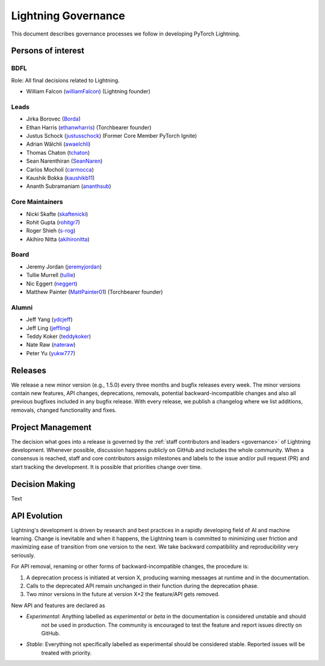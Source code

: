 .. _governance:

Lightning Governance
####################

This document describes governance processes we follow in developing PyTorch Lightning.

Persons of interest
*******************

BDFL
----
Role: All final decisions related to Lightning.

- William Falcon (`williamFalcon <https://github.com/williamFalcon>`_) (Lightning founder)


Leads
-----
- Jirka Borovec (`Borda <https://github.com/Borda>`_)
- Ethan Harris (`ethanwharris <https://github.com/ethanwharris>`_) (Torchbearer founder)
- Justus Schock (`justusschock <https://github.com/justusschock>`_) (Former Core Member PyTorch Ignite)
- Adrian Wälchli (`awaelchli <https://github.com/awaelchli>`_)
- Thomas Chaton (`tchaton <https://github.com/tchaton>`_)
- Sean Narenthiran (`SeanNaren <https://github.com/SeanNaren>`_)
- Carlos Mocholí (`carmocca <https://github.com/carmocca>`_)
- Kaushik Bokka (`kaushikb11 <https://github.com/kaushikb11>`_)
- Ananth Subramaniam (`ananthsub <https://github.com/ananthsub>`_)

Core Maintainers
----------------
- Nicki Skafte (`skaftenicki <https://github.com/SkafteNicki>`_)
- Rohit Gupta (`rohitgr7 <https://github.com/rohitgr7>`_)
- Roger Shieh (`s-rog <https://github.com/s-rog>`_)
- Akihiro Nitta (`akihironitta <https://github.com/akihironitta>`_)

Board
-----
- Jeremy Jordan (`jeremyjordan <https://github.com/jeremyjordan>`_)
- Tullie Murrell (`tullie <https://github.com/tullie>`_)
- Nic Eggert (`neggert <https://github.com/neggert>`_)
- Matthew Painter (`MattPainter01 <https://github.com/MattPainter01>`_) (Torchbearer founder)


Alumni
------
- Jeff Yang (`ydcjeff <https://github.com/ydcjeff>`_)
- Jeff Ling (`jeffling <https://github.com/jeffling>`_)
- Teddy Koker (`teddykoker <https://github.com/teddykoker>`_)
- Nate Raw (`nateraw <https://github.com/nateraw>`_)
- Peter Yu (`yukw777 <https://github.com/yukw777>`_)


Releases
********

We release a new minor version (e.g., 1.5.0) every three months and bugfix releases every week.
The minor versions contain new features, API changes, deprecations, removals, potential backward-incompatible
changes and also all previous bugfixes included in any bugfix release. With every release, we publish a changelog
where we list additions, removals, changed functionality and fixes.

Project Management
******************

The decision what goes into a release is governed by the :ref:`staff contributors and leaders <governance>` of
Lightning development. Whenever possible, discussion happens publicly on GitHub and includes the whole community.
When a consensus is reached, staff and core contributors assign milestones and labels to the issue and/or pull request
(PR) and start tracking the development. It is possible that priorities change over time.

Decision Making
***************

Text


API Evolution
*************

Lightning's development is driven by research and best practices in a rapidly developing field of AI and machine
learning. Change is inevitable and when it happens, the Lightning team is committed to minimizing user friction and
maximizing ease of transition from one version to the next. We take backward compatibility and reproducibility very
seriously.

For API removal, renaming or other forms of backward-incompatible changes, the procedure is:

1. A deprecation process is initiated at version X, producing warning messages at runtime and in the documentation.
2. Calls to the deprecated API remain unchanged in their function during the deprecation phase.
3. Two minor versions in the future at version X+2 the feature/API gets removed.

New API and features are declared as

- *Experimental*: Anything labelled as *experimental* or *beta* in the documentation is considered unstable and should
    not be used in production. The community is encouraged to test the feature and report issues directly on GitHub.
- *Stable*: Everything not specifically labelled as experimental should be considered stable. Reported issues will be
    treated with priority.

